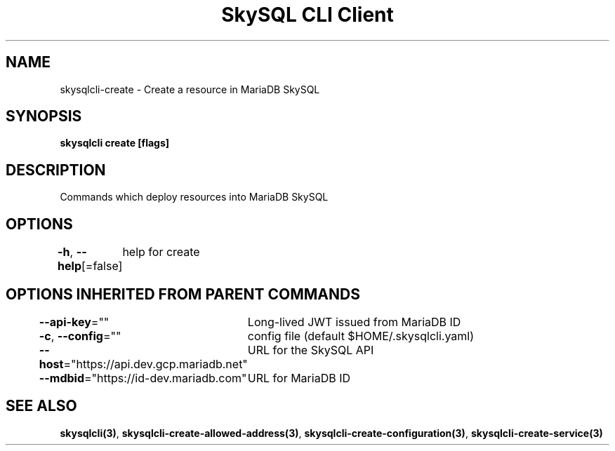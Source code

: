 .nh
.TH "SkySQL CLI Client" "3" "Nov 2021" "MariaDB Corporation" ""

.SH NAME
.PP
skysqlcli\-create \- Create a resource in MariaDB SkySQL


.SH SYNOPSIS
.PP
\fBskysqlcli create [flags]\fP


.SH DESCRIPTION
.PP
Commands which deploy resources into MariaDB SkySQL


.SH OPTIONS
.PP
\fB\-h\fP, \fB\-\-help\fP[=false]
	help for create


.SH OPTIONS INHERITED FROM PARENT COMMANDS
.PP
\fB\-\-api\-key\fP=""
	Long\-lived JWT issued from MariaDB ID

.PP
\fB\-c\fP, \fB\-\-config\fP=""
	config file (default $HOME/.skysqlcli.yaml)

.PP
\fB\-\-host\fP="https://api.dev.gcp.mariadb.net"
	URL for the SkySQL API

.PP
\fB\-\-mdbid\fP="https://id\-dev.mariadb.com"
	URL for MariaDB ID


.SH SEE ALSO
.PP
\fBskysqlcli(3)\fP, \fBskysqlcli\-create\-allowed\-address(3)\fP, \fBskysqlcli\-create\-configuration(3)\fP, \fBskysqlcli\-create\-service(3)\fP
